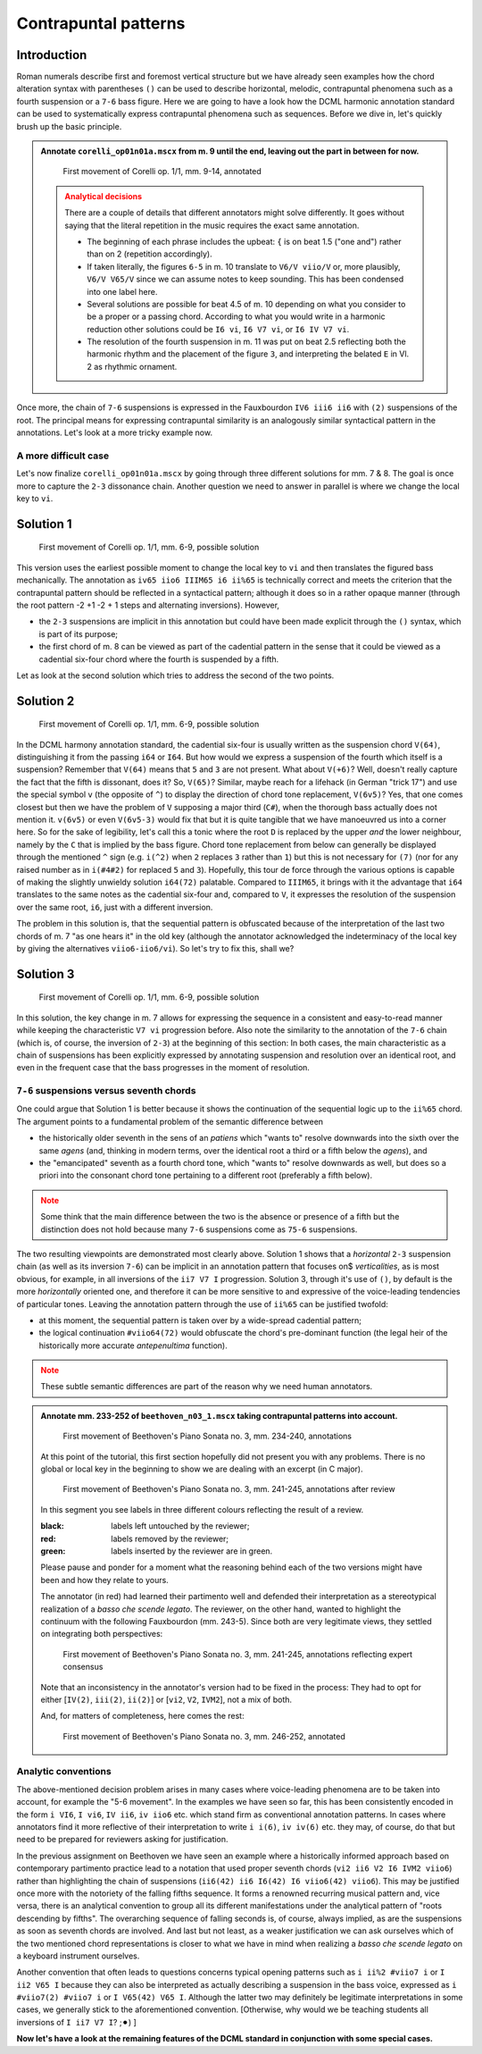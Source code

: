 *********************
Contrapuntal patterns
*********************

Introduction
------------

Roman numerals describe first and foremost vertical structure but we have already seen examples how the chord
alteration syntax with parentheses ``()`` can be used to describe horizontal, melodic, contrapuntal phenomena
such as a fourth suspension or a ``7-6`` bass figure. Here we are going to have a look how the DCML harmonic
annotation standard can be used to systematically express contrapuntal phenomena such as sequences. Before we dive in,
let's quickly brush up the basic principle.

.. admonition:: Annotate ``corelli_op01n01a.mscx`` from m. 9 until the end, leaving out the part in between for now.
  :class: toggle

  .. figure:: img/counterpoint_01_corelli.svg
      :alt: First movement of Corelli op. 1/1, mm. 9-14, annotated
      :scale: 30 %

      First movement of Corelli op. 1/1, mm. 9-14, annotated

  .. admonition:: Analytical decisions
    :class: caution

    There are a couple of details that different annotators might solve differently. It goes without saying that
    the literal repetition in the music requires the exact same annotation.

    * The beginning of each phrase includes the upbeat: ``{`` is on beat 1.5 ("one and") rather than on 2
      (repetition accordingly).
    * If taken literally, the figures ``6-5`` in m. 10 translate to ``V6/V viio/V`` or, more plausibly,
      ``V6/V V65/V`` since we can assume notes to keep sounding. This has been condensed into one label here.
    * Several solutions are possible for beat 4.5 of m. 10 depending on what you consider to be a proper or a
      passing chord. According to what you would write in a harmonic reduction other solutions could be
      ``I6 vi``, ``I6 V7 vi``, or ``I6 IV V7 vi``.
    * The resolution of the fourth suspension in m. 11 was put on beat 2.5 reflecting both the harmonic rhythm
      and the placement of the figure ``3``, and interpreting the belated ``E`` in Vl. 2 as rhythmic ornament.

Once more, the chain of ``7-6`` suspensions is expressed in the Fauxbourdon ``IV6 iii6 ii6`` with ``(2)``
suspensions of the root. The principal means for expressing contrapuntal similarity is an analogously similar
syntactical pattern in the annotations. Let's look at a more tricky example now.

A more difficult case
=====================

Let's now finalize ``corelli_op01n01a.mscx`` by going through three different solutions for mm. 7 & 8. The goal is
once more to capture the ``2-3`` dissonance chain. Another question we need to answer in parallel is where we
change the local key to ``vi``.

Solution 1
----------

.. figure:: img/counterpoint_02a_corelli.svg
    :alt: First movement of Corelli op. 1/1, mm. 6-9, annotated
    :scale: 30 %

    First movement of Corelli op. 1/1, mm. 6-9, possible solution

This version uses the earliest possible moment to change the local key to ``vi`` and then translates the figured bass
mechanically. The annotation as ``iv65 iio6 IIIM65 i6 ii%65`` is technically correct and meets the criterion that the
contrapuntal pattern should be reflected in a syntactical pattern; although it does so in a rather opaque manner
(through the root pattern -2 +1 -2 + 1 steps and alternating inversions). However,

* the ``2-3`` suspensions are implicit in this annotation but could have been made explicit through the ``()``
  syntax, which is part of its purpose;
* the first chord of m. 8 can be viewed as part of the cadential pattern in the sense that it could be viewed as
  a cadential six-four chord where the fourth is suspended by a fifth.

Let as look at the second solution which tries to address the second of the two points.

Solution 2
----------

.. figure:: img/counterpoint_02b_corelli.svg
    :alt: First movement of Corelli op. 1/1, mm. 6-9, annotated
    :scale: 30 %

    First movement of Corelli op. 1/1, mm. 6-9, possible solution

In the DCML harmony annotation standard, the cadential six-four is usually written as the suspension chord ``V(64)``,
distinguishing it from the passing ``i64`` or ``I64``. But how would we express a suspension of the fourth which
itself is a suspension? Remember that ``V(64)`` means that ``5`` and ``3`` are not present. What about ``V(+6)``?
Well, doesn't really capture the fact that the fifth is dissonant, does it? So, ``V(65)``? Similar, maybe reach for
a lifehack (in German "trick 17") and use the special symbol ``v`` (the opposite of ``^``) to display the direction of
chord tone replacement, ``V(6v5)``? Yes, that one comes closest but then we have the problem of ``V`` supposing a
major third (``C#``), when the thorough bass actually does not mention it. ``v(6v5)`` or even ``V(6v5-3)`` would fix
that but it is quite tangible that we have manoeuvred us into a corner here. So for the sake of legibility,
let's call this a tonic where the root ``D`` is replaced by the upper *and* the lower neighbour, namely by the
``C`` that is implied by the bass figure. Chord tone replacement from below can generally be displayed through the
mentioned ``^`` sign (e.g. ``i(^2)`` when ``2`` replaces ``3`` rather than ``1``) but this is not necessary for ``(7)``
(nor for any raised number as in ``i(#4#2)`` for replaced ``5`` and ``3``). Hopefully, this tour de force through the
various options is capable of making the slightly unwieldy solution ``i64(72)`` palatable. Compared to ``IIIM65``, it
brings with it the advantage that ``i64`` translates to the same notes as the cadential six-four and, compared to ``V``,
it expresses the resolution of the suspension over the same root, ``i6``, just with a different inversion.

The problem in this solution is, that the sequential pattern is obfuscated because of the interpretation of the last
two chords of m. 7 "as one hears it" in the old key (although the annotator acknowledged the indeterminacy of the
local key by giving the alternatives ``viio6-iio6/vi``). So let's try to fix this, shall we?

Solution 3
----------

.. figure:: img/counterpoint_02c_corelli.svg
    :alt: First movement of Corelli op. 1/1, mm. 6-9, annotated
    :scale: 30 %

    First movement of Corelli op. 1/1, mm. 6-9, possible solution

In this solution, the key change in m. 7 allows for expressing the sequence in a consistent and easy-to-read manner
while keeping the characteristic ``V7 vi`` progression before. Also note the similarity to the annotation of the
``7-6`` chain (which is, of course, the inversion of ``2-3``) at the beginning of this section: In both cases, the
main characteristic as a chain of suspensions has been explicitly expressed by annotating suspension and resolution
over an identical root, and even in the frequent case that the bass progresses in the moment of resolution.

``7-6`` suspensions versus seventh chords
=========================================

One could argue that Solution 1 is better because it shows the continuation of the sequential logic up to the
``ii%65`` chord. The argument points to a fundamental problem of the semantic difference between

* the historically older seventh in the sens of an *patiens* which "wants to" resolve downwards into the sixth over
  the same *agens* (and, thinking in modern terms, over the identical root a third or a fifth below the *agens*), and
* the "emancipated" seventh as a fourth chord tone, which "wants to" resolve downwards as well, but does so a priori
  into the consonant chord tone pertaining to a different root (preferably a fifth below).

.. admonition:: Note
  :class: caution

  Some think that the main difference between the two is the absence or presence of a fifth but the distinction does
  not hold because many ``7-6`` suspensions come as ``75-6`` suspensions.

The two resulting viewpoints are demonstrated most clearly above. Solution 1 shows that a *horizontal* ``2-3``
suspension chain (as well as its inversion ``7-6``) can be implicit in an annotation pattern that focuses on$
*verticalities*, as is most obvious, for example, in all inversions of the ``ii7 V7 I`` progression.
Solution 3, through it's use of ``()``,  by default is the more *horizontally* oriented one, and therefore it can be
more sensitive to and expressive of the voice-leading tendencies of particular tones. Leaving the annotation pattern
through the use of ``ii%65`` can be justified twofold:

* at this moment, the sequential pattern is taken over by a wide-spread cadential pattern;
* the logical continuation ``#viio64(72)`` would obfuscate the chord's pre-dominant function (the legal heir of the
  historically more accurate *antepenultima* function).

.. admonition:: Note
  :class: danger

  These subtle semantic differences are part of the reason why we need human annotators.


.. admonition:: Annotate mm. 233-252 of ``beethoven_n03_1.mscx`` taking contrapuntal patterns into account.
  :class: toggle

  .. figure:: img/counterpoint_03a_beethoven.svg
      :alt: First movement of Beethoven's Piano Sonata no. 3, mm. 234-240, annotations
      :scale: 30 %

      First movement of Beethoven's Piano Sonata no. 3, mm. 234-240, annotations

  At this point of the tutorial, this first section hopefully did not present you with any problems. There is no
  global or local key in the beginning to show we are dealing with an excerpt (in C major).

  .. figure:: img/counterpoint_03b_beethoven.svg
      :alt: First movement of Beethoven's Piano Sonata no. 3, mm. 241-245, annotations after review
      :scale: 30 %

      First movement of Beethoven's Piano Sonata no. 3, mm. 241-245, annotations after review

  In this segment you see labels in three different colours reflecting the result of a review.

  :black: labels left untouched by the reviewer;
  :red: labels removed by the reviewer;
  :green: labels inserted by the reviewer are in green.

  Please pause and ponder for a moment what the reasoning behind each of the two versions might have been and how
  they relate to yours.

  The annotator (in red) had learned their partimento well and defended their interpretation as a stereotypical
  realization of a *basso che scende legato*. The reviewer, on the other hand, wanted to highlight the continuum
  with the following Fauxbourdon (mm. 243-5). Since both are very legitimate views, they settled on integrating
  both perspectives:

  .. figure:: img/counterpoint_03c_beethoven.svg
      :alt: First movement of Beethoven's Piano Sonata no. 3, mm. 241-245, annotations reflecting expert consensus
      :scale: 30 %

      First movement of Beethoven's Piano Sonata no. 3, mm. 241-245, annotations reflecting expert consensus

  Note that an inconsistency in the annotator's version had to be fixed in the process: They had to opt for either
  [``IV(2)``, ``iii(2)``, ``ii(2)``] or [``vi2``, ``V2``, ``IVM2``], not a mix of both.

  And, for matters of completeness, here comes the rest:

  .. figure:: img/counterpoint_03d_beethoven.svg
      :alt: First movement of Beethoven's Piano Sonata no. 3, mm. 246-252, annotated
      :scale: 30 %

      First movement of Beethoven's Piano Sonata no. 3, mm. 246-252, annotated



Analytic conventions
====================

The above-mentioned decision problem arises in many cases where voice-leading phenomena are to be taken into account,
for example the "5-6 movement". In the examples we have seen so far, this has been consistently encoded in the form
``i VI6``, ``I vi6``, ``IV ii6``, ``iv iio6`` etc.
which stand firm as conventional annotation patterns. In cases where annotators find it more reflective of their
interpretation to write ``i i(6)``, ``iv iv(6)`` etc. they may, of course, do that but need to be prepared for
reviewers asking for justification.

In the previous assignment on Beethoven we have seen an example where a historically informed approach based on
contemporary partimento practice lead to a notation that used proper seventh chords (``vi2 ii6 V2 I6 IVM2 viio6``)
rather than highlighting the chain of suspensions (``ii6(42) ii6 I6(42) I6 viio6(42) viio6``). This may
be justified once more with the notoriety of the falling fifths sequence. It forms a renowned recurring musical
pattern and, vice versa, there is an analytical convention to group all its different manifestations under the
analytical pattern of "roots descending by fifths". The overarching sequence of falling seconds is, of course,
always implied, as are the suspensions as soon as seventh chords are involved. And last but not least,
as a weaker justification we can ask ourselves which of the two mentioned chord representations is closer to what
we have in mind when realizing a *basso che scende legato* on a keyboard instrument ourselves.

Another convention that often leads to questions concerns typical opening patterns such as ``i ii%2 #viio7 i`` or
``I ii2 V65 I`` because they can also be interpreted as actually describing a suspension in the bass voice, expressed
as ``i #viio7(2) #viio7 i`` or ``I V65(42) V65 I``. Although the latter two may definitely be legitimate
interpretations in some cases, we generally stick to the aforementioned convention. [Otherwise, why would we be
teaching students all inversions of ``I ii7 V7 I``? ;⚫︎) ]


**Now let's have a look at the remaining features of the DCML standard in conjunction with some special cases.**